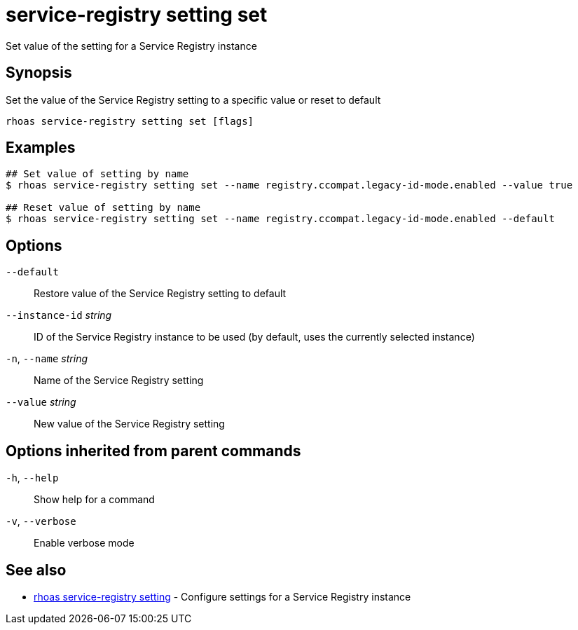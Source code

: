 ifdef::env-github,env-browser[:context: cmd]
[id='ref-service-registry-setting-set_{context}']
= service-registry setting set

[role="_abstract"]
Set value of the setting for a Service Registry instance

[discrete]
== Synopsis

Set the value of the Service Registry setting to a specific value or reset to default

....
rhoas service-registry setting set [flags]
....

[discrete]
== Examples

....
## Set value of setting by name
$ rhoas service-registry setting set --name registry.ccompat.legacy-id-mode.enabled --value true

## Reset value of setting by name
$ rhoas service-registry setting set --name registry.ccompat.legacy-id-mode.enabled --default

....

[discrete]
== Options

      `--default`::                Restore value of the Service Registry setting to default
      `--instance-id` _string_::   ID of the Service Registry instance to be used (by default, uses the currently selected instance)
  `-n`, `--name` _string_::        Name of the Service Registry setting
      `--value` _string_::         New value of the Service Registry setting

[discrete]
== Options inherited from parent commands

  `-h`, `--help`::      Show help for a command
  `-v`, `--verbose`::   Enable verbose mode

[discrete]
== See also


 
* link:{path}#ref-rhoas-service-registry-setting_{context}[rhoas service-registry setting]	 - Configure settings for a Service Registry instance

